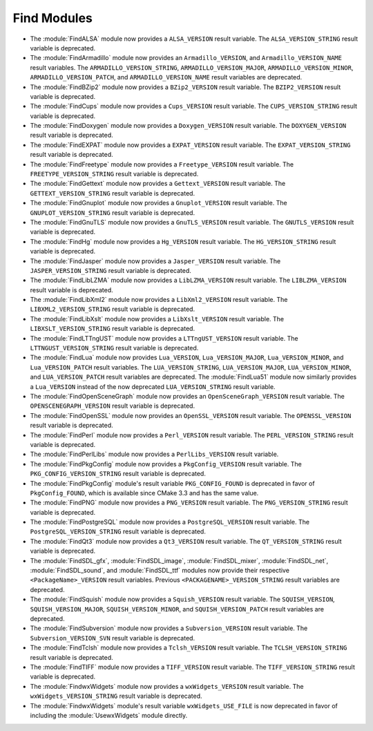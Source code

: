 Find Modules
------------

* The :module:`FindALSA` module now provides a ``ALSA_VERSION`` result
  variable.  The ``ALSA_VERSION_STRING`` result variable is deprecated.

* The :module:`FindArmadillo` module now provides an ``Armadillo_VERSION``,
  and ``Armadillo_VERSION_NAME`` result variables.  The
  ``ARMADILLO_VERSION_STRING``, ``ARMADILLO_VERSION_MAJOR``,
  ``ARMADILLO_VERSION_MINOR``, ``ARMADILLO_VERSION_PATCH``, and
  ``ARMADILLO_VERSION_NAME`` result variables are deprecated.

* The :module:`FindBZip2` module now provides a ``BZip2_VERSION`` result
  variable.  The ``BZIP2_VERSION`` result variable is deprecated.

* The :module:`FindCups` module now provides a ``Cups_VERSION`` result
  variable.  The ``CUPS_VERSION_STRING`` result variable is deprecated.

* The :module:`FindDoxygen` module now provides a ``Doxygen_VERSION`` result
  variable.  The ``DOXYGEN_VERSION`` result variable is deprecated.

* The :module:`FindEXPAT` module now provides a ``EXPAT_VERSION`` result
  variable.  The ``EXPAT_VERSION_STRING`` result variable is deprecated.

* The :module:`FindFreetype` module now provides a ``Freetype_VERSION`` result
  variable.  The ``FREETYPE_VERSION_STRING`` result variable is deprecated.

* The :module:`FindGettext` module now provides a ``Gettext_VERSION`` result
  variable.  The ``GETTEXT_VERSION_STRING`` result variable is deprecated.

* The :module:`FindGnuplot` module now provides a ``Gnuplot_VERSION`` result
  variable.  The ``GNUPLOT_VERSION_STRING`` result variable is deprecated.

* The :module:`FindGnuTLS` module now provides a ``GnuTLS_VERSION`` result
  variable.  The ``GNUTLS_VERSION`` result variable is deprecated.

* The :module:`FindHg` module now provides a ``Hg_VERSION`` result
  variable.  The ``HG_VERSION_STRING`` result variable is deprecated.

* The :module:`FindJasper` module now provides a ``Jasper_VERSION`` result
  variable.  The ``JASPER_VERSION_STRING`` result variable is deprecated.

* The :module:`FindLibLZMA` module now provides a ``LibLZMA_VERSION`` result
  variable.  The ``LIBLZMA_VERSION`` result variable is deprecated.

* The :module:`FindLibXml2` module now provides a ``LibXml2_VERSION`` result
  variable.  The ``LIBXML2_VERSION_STRING`` result variable is deprecated.

* The :module:`FindLibXslt` module now provides a ``LibXslt_VERSION`` result
  variable.  The ``LIBXSLT_VERSION_STRING`` result variable is deprecated.

* The :module:`FindLTTngUST` module now provides a ``LTTngUST_VERSION`` result
  variable.  The ``LTTNGUST_VERSION_STRING`` result variable is deprecated.

* The :module:`FindLua` module now provides ``Lua_VERSION``,
  ``Lua_VERSION_MAJOR``, ``Lua_VERSION_MINOR``, and ``Lua_VERSION_PATCH``
  result variables.  The ``LUA_VERSION_STRING``, ``LUA_VERSION_MAJOR``,
  ``LUA_VERSION_MINOR``, and ``LUA_VERSION_PATCH`` result variables are
  deprecated.  The :module:`FindLua51` module now similarly provides a
  ``Lua_VERSION`` instead of the now deprecated ``LUA_VERSION_STRING`` result
  variable.

* The :module:`FindOpenSceneGraph` module now provides an
  ``OpenSceneGraph_VERSION`` result variable.  The ``OPENSCENEGRAPH_VERSION``
  result variable is deprecated.

* The :module:`FindOpenSSL` module now provides an ``OpenSSL_VERSION`` result
  variable.  The ``OPENSSL_VERSION`` result variable is deprecated.

* The :module:`FindPerl` module now provides a ``Perl_VERSION`` result
  variable.  The ``PERL_VERSION_STRING`` result variable is deprecated.

* The :module:`FindPerlLibs` module now provides a ``PerlLibs_VERSION``
  result variable.

* The :module:`FindPkgConfig` module now provides a ``PkgConfig_VERSION``
  result variable.  The ``PKG_CONFIG_VERSION_STRING`` result variable is
  deprecated.

* The :module:`FindPkgConfig` module's result variable ``PKG_CONFIG_FOUND``
  is deprecated in favor of ``PkgConfig_FOUND``, which is available since
  CMake 3.3 and has the same value.

* The :module:`FindPNG` module now provides a ``PNG_VERSION`` result
  variable.  The ``PNG_VERSION_STRING`` result variable is deprecated.

* The :module:`FindPostgreSQL` module now provides a ``PostgreSQL_VERSION``
  result variable.  The ``PostgreSQL_VERSION_STRING`` result variable is
  deprecated.

* The :module:`FindQt3` module now provides a ``Qt3_VERSION`` result
  variable.  The ``QT_VERSION_STRING`` result variable is deprecated.

* The :module:`FindSDL_gfx`, :module:`FindSDL_image`, :module:`FindSDL_mixer`,
  :module:`FindSDL_net`, :module:`FindSDL_sound`, and :module:`FindSDL_ttf`
  modules now provide their respective ``<PackageName>_VERSION`` result
  variables. Previous ``<PACKAGENAME>_VERSION_STRING`` result variables
  are deprecated.

* The :module:`FindSquish` module now provides a ``Squish_VERSION`` result
  variable.  The ``SQUISH_VERSION``, ``SQUISH_VERSION_MAJOR``,
  ``SQUISH_VERSION_MINOR``, and ``SQUISH_VERSION_PATCH`` result variables
  are deprecated.

* The :module:`FindSubversion` module now provides a ``Subversion_VERSION``
  result variable.  The ``Subversion_VERSION_SVN`` result variable is
  deprecated.

* The :module:`FindTclsh` module now provides a ``Tclsh_VERSION`` result
  variable.  The ``TCLSH_VERSION_STRING`` result variable is deprecated.

* The :module:`FindTIFF` module now provides a ``TIFF_VERSION`` result
  variable.  The ``TIFF_VERSION_STRING`` result variable is deprecated.

* The :module:`FindwxWidgets` module now provides a ``wxWidgets_VERSION``
  result variable.  The ``wxWidgets_VERSION_STRING`` result variable is
  deprecated.

* The :module:`FindwxWidgets` module's result variable
  ``wxWidgets_USE_FILE`` is now deprecated in favor of including the
  :module:`UsewxWidgets` module directly.
